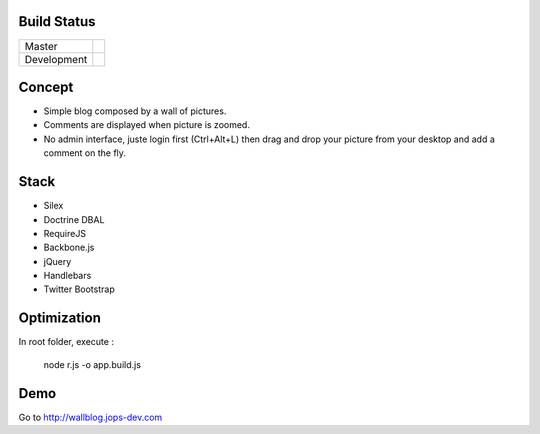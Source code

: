 Build Status
------------

+-------------+----------------------------------------------------------------------------------------+
| Master      | .. image:: https://secure.travis-ci.org/johanpoirier/wallblog.png?branch=master        |
|             |    :target: https://travis-ci.org/johanpoirier/wallblog                                |
+-------------+----------------------------------------------------------------------------------------+
| Development | .. image:: https://secure.travis-ci.org/johanpoirier/wallblog.png?branch=silex-upgrade |
|             |    :target: https://travis-ci.org/johanpoirier/wallblog                                |
+-------------+----------------------------------------------------------------------------------------+

Concept
-------

- Simple blog composed by a wall of pictures.
- Comments are displayed when picture is zoomed.
- No admin interface, juste login first (Ctrl+Alt+L) then drag and drop your picture from your desktop and add a comment on the fly.

Stack
-----

- Silex
- Doctrine DBAL
- RequireJS
- Backbone.js
- jQuery
- Handlebars
- Twitter Bootstrap

Optimization
------------

In root folder, execute :

 node r.js -o app.build.js

Demo
----

Go to http://wallblog.jops-dev.com
